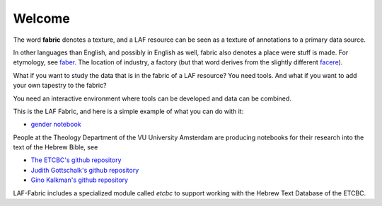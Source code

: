 Welcome
#######
.. image:: /files/gender_graph.png

The word **fabric** denotes a texture, and a LAF resource can be seen as a texture of annotations to
a primary data source. 

In other languages than English, and possibly in English as well, fabric also denotes a place were 
stuff is made. For etymology, see `faber <http://en.wiktionary.org/wiki/faber>`_.
The location of industry, a factory (but that word derives from the slightly different 
`facere <http://en.wiktionary.org/wiki/facio>`_).

What if you want to study the data that is in the fabric of a LAF resource?
You need tools. And what if you want to add your own tapestry to the fabric?

You need an interactive environment where tools can be developed and data can be combined.

This is the LAF Fabric, and here is a simple example of what you can do with it:

* `gender notebook <http://nbviewer.ipython.org/github/ETCBC/laf-fabric/blob/master/examples/gender.ipynb>`_

People at the Theology Department of the VU University Amsterdam are producing notebooks for their research
into the text of the Hebrew Bible, see

* `The ETCBC's github repository <https://github.com/ETCBC/laf-fabric-nbs>`_
* `Judith Gottschalk's github repository <https://github.com/ETCBC/study>`_
* `Gino Kalkman's github repository <https://github.com/GinoKalkman/Biblical_Hebrew_Analysis>`_

LAF-Fabric includes a specialized module called *etcbc* to support working with the Hebrew Text Database of the ETCBC.
